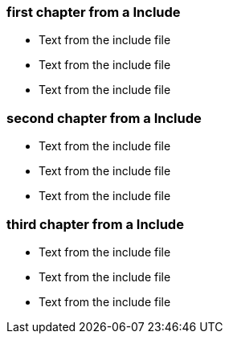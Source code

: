 ////
; Copyright (c) uib gmbh (www.uib.de)
; This documentation is owned by uib
; and published under the german creative commons by-sa license
; see:
; https://creativecommons.org/licenses/by-sa/3.0/de/
; https://creativecommons.org/licenses/by-sa/3.0/de/legalcode
; english:
; https://creativecommons.org/licenses/by-sa/3.0/
; https://creativecommons.org/licenses/by-sa/3.0/legalcode
;
; credits: http://www.opsi.org/credits/
////

=== first chapter from a Include

* Text from the include file
* Text from the include file
* Text from the include file

=== second chapter from a Include

* Text from the include file
* Text from the include file
* Text from the include file

=== third chapter from a Include

* Text from the include file
* Text from the include file
* Text from the include file


